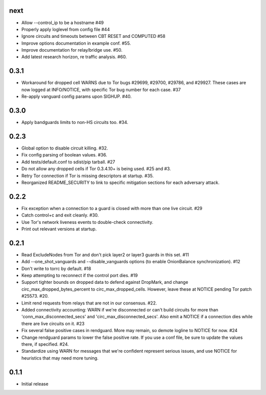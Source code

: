 next
-----
- Allow --control_ip to be a hostname #49
- Properly apply loglevel from config file #44
- Ignore circuits and timeouts between CBT RESET and COMPUTED #58
- Improve options documentation in example conf. #55.
- Improve documentation for relay/bridge use. #50.
- Add latest research horizon, re traffic analysis. #60.

0.3.1
-----
- Workaround for dropped cell WARNS due to Tor bugs #29699, #29700,
  #29786, and #29927. These cases are now logged at INFO/NOTICE, with
  specific Tor bug number for each case. #37
- Re-apply vanguard config params upon SIGHUP. #40.

0.3.0
-----
- Apply bandguards limits to non-HS circuits too. #34.

0.2.3
-----
- Global option to disable circuit killing. #32.
- Fix config parsing of boolean values. #36.
- Add tests/default.conf to sdist/pip tarball. #27
- Do not allow any dropped cells if Tor 0.3.4.10+ is being used. #25 and #3.
- Retry Tor connection if Tor is missing descriptors at startup. #35.
- Reorganized README_SECURITY to link to specific mitigation sections for each
  adversary attack.

0.2.2
-----
- Fix exception when a connection to a guard is closed with more than one
  live circuit. #29
- Catch control+c and exit cleanly. #30.
- Use Tor's network liveness events to double-check connectivity.
- Print out relevant versions at startup.

0.2.1
-----

- Read ExcludeNodes from Tor and don't pick layer2 or layer3 guards in this
  set. #11
- Add --one_shot_vanguards and --disable_vanguards options (to enable
  OnionBalance synchronization). #12
- Don't write to torrc by default. #18
- Keep attempting to reconnect if the control port dies. #19
- Support tighter bounds on dropped data to defend against DropMark,
  and change circ_max_dropped_bytes_percent to circ_max_dropped_cells.
  However, leave these at NOTICE pending Tor patch #25573. #20.
- Limit rend requests from relays that are not in our consensus. #22.
- Added connectivity accounting: WARN if we're disconnected or can't build
  circuits for more than 'conn_max_disconnected_secs' and
  'circ_max_disconnected_secs'. Also emit a NOTICE if a connection dies while 
  there are live circuits on it. #23
- Fix several false positive cases in rendguard. More may remain, so demote
  logline to NOTICE for now. #24
- Change rendguard params to lower the false positive rate. If you use a
  conf file, be sure to update the values there, if specified. #24.
- Standardize using WARN for messages that we're confident represent
  serious issues, and use NOTICE for heuristics that may need more tuning.

0.1.1
-----

- Initial release
